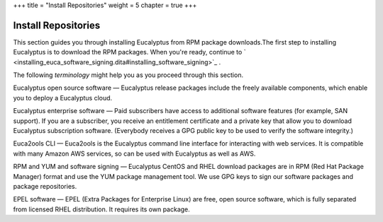 +++
title = "Install Repositories"
weight = 5
chapter = true
+++

..  _install_repo_oview:



====================
Install Repositories
====================

This section guides you through installing Eucalyptus from RPM package downloads.The first step to installing Eucalyptus is to download the RPM packages. When you're ready, continue to ` <installing_euca_software_signing.dita#installing_software_signing>`_ . 

The following *terminology* might help you as you proceed through this section. 

Eucalyptus open source software — Eucalyptus release packages include the freely available components, which enable you to deploy a Eucalyptus cloud. 

Eucalyptus enterprise software — Paid subscribers have access to additional software features (for example, SAN support). If you are a subscriber, you receive an entitlement certificate and a private key that allow you to download Eucalyptus subscription software. (Everybody receives a GPG public key to be used to verify the software integrity.) 

Euca2ools CLI — Euca2ools is the Eucalyptus command line interface for interacting with web services. It is compatible with many Amazon AWS services, so can be used with Eucalyptus as well as AWS. 

RPM and YUM and software signing — Eucalyptus CentOS and RHEL download packages are in RPM (Red Hat Package Manager) format and use the YUM package management tool. We use GPG keys to sign our software packages and package repositories. 

EPEL software — EPEL (Extra Packages for Enterprise Linux) are free, open source software, which is fully separated from licensed RHEL distribution. It requires its own package. 

